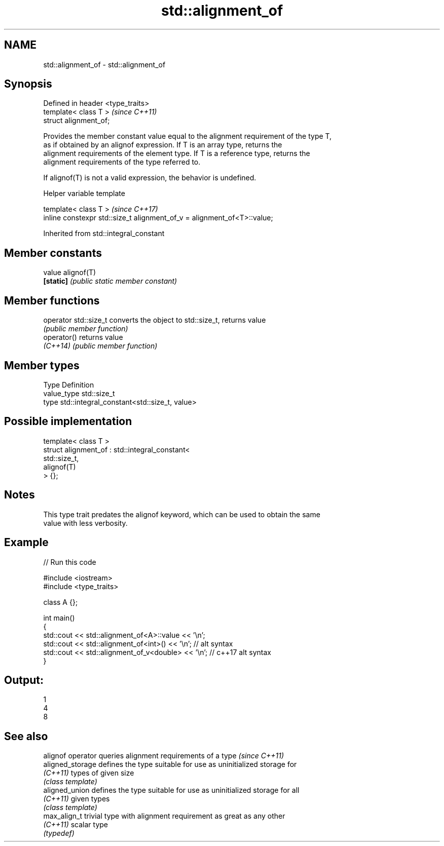 .TH std::alignment_of 3 "2019.08.27" "http://cppreference.com" "C++ Standard Libary"
.SH NAME
std::alignment_of \- std::alignment_of

.SH Synopsis
   Defined in header <type_traits>
   template< class T >              \fI(since C++11)\fP
   struct alignment_of;

   Provides the member constant value equal to the alignment requirement of the type T,
   as if obtained by an alignof expression. If T is an array type, returns the
   alignment requirements of the element type. If T is a reference type, returns the
   alignment requirements of the type referred to.

   If alignof(T) is not a valid expression, the behavior is undefined.

  Helper variable template

   template< class T >                                                    \fI(since C++17)\fP
   inline constexpr std::size_t alignment_of_v = alignment_of<T>::value;

Inherited from std::integral_constant

.SH Member constants

   value    alignof(T)
   \fB[static]\fP \fI(public static member constant)\fP

.SH Member functions

   operator std::size_t converts the object to std::size_t, returns value
                        \fI(public member function)\fP
   operator()           returns value
   \fI(C++14)\fP              \fI(public member function)\fP

.SH Member types

   Type       Definition
   value_type std::size_t
   type       std::integral_constant<std::size_t, value>

.SH Possible implementation

   template< class T >
   struct alignment_of : std::integral_constant<
                             std::size_t,
                             alignof(T)
                          > {};

.SH Notes

   This type trait predates the alignof keyword, which can be used to obtain the same
   value with less verbosity.

.SH Example

   
// Run this code

 #include <iostream>
 #include <type_traits>

 class A {};

 int main()
 {
     std::cout << std::alignment_of<A>::value << '\\n';
     std::cout << std::alignment_of<int>() << '\\n'; // alt syntax
     std::cout << std::alignment_of_v<double> << '\\n'; // c++17 alt syntax
 }

.SH Output:

 1
 4
 8

.SH See also

   alignof operator queries alignment requirements of a type \fI(since C++11)\fP
   aligned_storage  defines the type suitable for use as uninitialized storage for
   \fI(C++11)\fP          types of given size
                    \fI(class template)\fP
   aligned_union    defines the type suitable for use as uninitialized storage for all
   \fI(C++11)\fP          given types
                    \fI(class template)\fP
   max_align_t      trivial type with alignment requirement as great as any other
   \fI(C++11)\fP          scalar type
                    \fI(typedef)\fP
